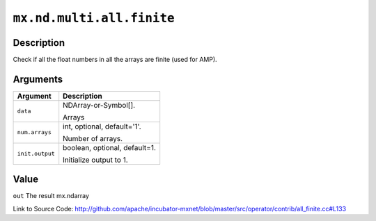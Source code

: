 

``mx.nd.multi.all.finite``
====================================================

Description
----------------------

Check if all the float numbers in all the arrays are finite (used for AMP).  



Arguments
------------------

+----------------------------------------+------------------------------------------------------------+
| Argument                               | Description                                                |
+========================================+============================================================+
| ``data``                               | NDArray-or-Symbol[].                                       |
|                                        |                                                            |
|                                        | Arrays                                                     |
+----------------------------------------+------------------------------------------------------------+
| ``num.arrays``                         | int, optional, default='1'.                                |
|                                        |                                                            |
|                                        | Number of arrays.                                          |
+----------------------------------------+------------------------------------------------------------+
| ``init.output``                        | boolean, optional, default=1.                              |
|                                        |                                                            |
|                                        | Initialize output to 1.                                    |
+----------------------------------------+------------------------------------------------------------+

Value
----------

``out`` The result mx.ndarray


Link to Source Code: http://github.com/apache/incubator-mxnet/blob/master/src/operator/contrib/all_finite.cc#L133

